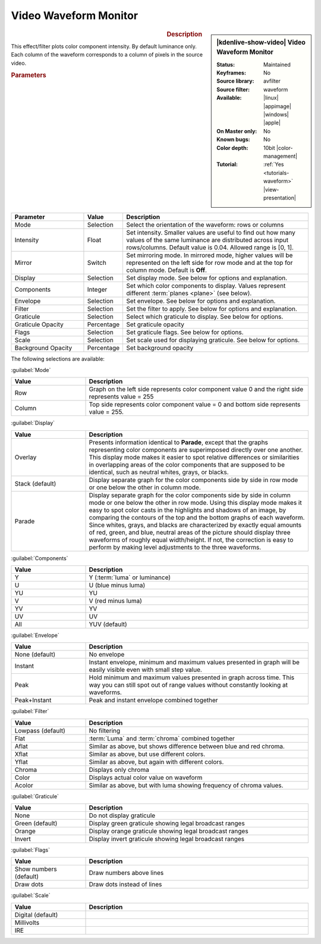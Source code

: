 .. meta::

   :description: Kdenlive Video Effects - Video Waveform Monitor
   :keywords: KDE, Kdenlive, video editor, help, learn, easy, effects, filter, video effects, utility, video waveform monitor

.. metadata-placeholder

   :authors: - Bernd Jordan (https://discuss.kde.org/u/berndmj)

   :license: Creative Commons License SA 4.0


Video Waveform Monitor
======================

.. figure:: /images/effects_and_compositions/effects-video_waveform-2504.webp
   :width: 365px
   :figwidth: 365px
   :align: left
   :alt: effects-video_waveform-2504.webp

.. sidebar:: |kdenlive-show-video| Video Waveform Monitor

   :**Status**:
      Maintained
   :**Keyframes**:
      No
   :**Source library**:
      avfilter
   :**Source filter**:
      waveform
   :**Available**:
      |linux| |appimage| |windows| |apple|
   :**On Master only**:
      No
   :**Known bugs**:
      No
   :**Color depth**:
      10bit |color-management|
   :**Tutorial**:
      :ref:`Yes <tutorials-waveform>` |view-presentation|

.. rst-class:: clear-both


.. rubric:: Description

This effect/filter plots color component intensity. By default luminance only. Each column of the waveform corresponds to a column of pixels in the source video.

.. seealso:: :doc:`/tips_and_tricks/scopes/waveform_and_rgb_parade`

.. rubric:: Parameters

.. list-table::
   :header-rows: 1
   :width: 100%
   :widths: 25 10 65
   :class: table-wrap

   * - Parameter
     - Value
     - Description
   * - Mode
     - Selection
     - Select the orientation of the waveform: rows or columns
   * - Intensity
     - Float
     - Set intensity. Smaller values are useful to find out how many values of the same luminance are distributed across input rows/columns. Default value is 0.04. Allowed range is [0, 1].
   * - Mirror
     - Switch
     - Set mirroring mode. In mirrored mode, higher values will be represented on the left side for row mode and at the top for column mode. Default is **Off**.
   * - Display
     - Selection
     - Set display mode. See below for options and explanation.
   * - Components
     - Integer
     - Set which color components to display. Values represent different :term:`planes <plane>` (see below).
   * - Envelope
     - Selection
     - Set envelope. See below for options and explanation.
   * - Filter
     - Selection
     - Set the filter to apply. See below for options and explanation.
   * - Graticule
     - Selection
     - Select which graticule to display. See below for options.
   * - Graticule Opacity
     - Percentage
     - Set graticule opacity
   * - Flags
     - Selection
     - Set graticule flags. See below for options.
   * - Scale
     - Selection
     - Set scale used for displaying graticule. See below for options.
   * - Background Opacity
     - Percentage
     - Set background opacity


The following selections are available:

:guilabel:`Mode`

.. list-table::
   :header-rows: 1
   :width: 100%
   :widths: 25 75
   :class: table-wrap

   * - **Value**
     - **Description**
   * - Row
     - Graph on the left side represents color component value 0 and the right side represents value = 255
   * - Column
     - Top side represents color component value = 0 and bottom side represents value = 255.


:guilabel:`Display`

.. list-table:: 
   :header-rows: 1
   :width: 100%
   :widths: 25 75
   :class: table-wrap

   * - **Value**
     - **Description**
   * - Overlay
     - Presents information identical to **Parade**, except that the graphs representing color components are superimposed directly over one another. This display mode makes it easier to spot relative differences or similarities in overlapping areas of the color components that are supposed to be identical, such as neutral whites, grays, or blacks.
   * - Stack (default)
     - Display separate graph for the color components side by side in row mode or one below the other in column mode.
   * - Parade
     - Display separate graph for the color components side by side in column mode or one below the other in row mode. Using this display mode makes it easy to spot color casts in the highlights and shadows of an image, by comparing the contours of the top and the bottom graphs of each waveform. Since whites, grays, and blacks are characterized by exactly equal amounts of red, green, and blue, neutral areas of the picture should display three waveforms of roughly equal width/height. If not, the correction is easy to perform by making level adjustments to the three waveforms.


:guilabel:`Components`

.. list-table:: 
   :header-rows: 1
   :width: 100%
   :widths: 25 75
   :class: table-wrap

   * - **Value**
     - **Description**
   * - Y
     - Y (:term:`luma` or luminance)
   * - U
     - U (blue minus luma)
   * - YU
     - YU
   * - V
     - V (red minus luma)
   * - YV
     - YV
   * - UV
     - UV
   * - All
     - YUV (default)


:guilabel:`Envelope`

.. list-table:: 
   :header-rows: 1
   :width: 100%
   :widths: 25 75
   :class: table-wrap

   * - **Value**
     - **Description**
   * - None (default)
     - No envelope
   * - Instant
     - Instant envelope, minimum and maximum values presented in graph will be easily visible even with small step value.
   * - Peak
     - Hold minimum and maximum values presented in graph across time. This way you can still spot out of range values without constantly looking at waveforms.
   * - Peak+Instant
     - Peak and instant envelope combined together


:guilabel:`Filter`

.. list-table:: 
   :header-rows: 1
   :width: 100%
   :widths: 25 75
   :class: table-wrap

   * - **Value**
     - **Description**
   * - Lowpass (default)
     - No filtering
   * - Flat
     - :term:`Luma` and :term:`chroma` combined together
   * - Aflat
     - Similar as above, but shows difference between blue and red chroma.
   * - Xflat
     - Similar as above, but use different colors.
   * - Yflat
     - Similar as above, but again with different colors.
   * - Chroma
     - Displays only chroma
   * - Color
     - Displays actual color value on waveform
   * - Acolor
     - Similar as above, but with luma showing frequency of chroma values.


:guilabel:`Graticule`

.. list-table:: 
   :header-rows: 1
   :width: 100%
   :widths: 25 75
   :class: table-wrap

   * - **Value**
     - **Description**
   * - None
     - Do not display graticule
   * - Green (default)
     - Display green graticule showing legal broadcast ranges
   * - Orange
     - Display orange graticule showing legal broadcast ranges
   * - Invert
     - Display invert graticule showing legal broadcast ranges


:guilabel:`Flags`

.. list-table:: 
   :header-rows: 1
   :width: 100%
   :widths: 25 75
   :class: table-wrap

   * - **Value**
     - **Description**
   * - Show numbers (default)
     - Draw numbers above lines
   * - Draw dots
     - Draw dots instead of lines


:guilabel:`Scale`

.. list-table:: 
   :header-rows: 1
   :width: 100%
   :widths: 25 75
   :class: table-wrap

   * - **Value**
     - **Description**
   * - Digital (default)
     - 
   * - Millivolts
     - 
   * - IRE
     - 


.. +++++++++++++++++++++++++++++++++++++++++++++++++++++++++++++++++++++++++++++
   Icons used here (remove comment indent to enable them for this document)
   
   .. |linux| image:: /images/icons/linux.png
   :width: 14px
   :alt: Linux
   :class: no-scaled-link

   .. |appimage| image:: /images/icons/kdenlive-appimage_3.svg
   :width: 14px
   :alt: appimage
   :class: no-scaled-link

   .. |windows| image:: /images/icons/windows.png
   :width: 14px
   :alt: Windows
   :class: no-scaled-link

   .. |apple| image:: /images/icons/apple.png
   :width: 14px
   :alt: MacOS
   :class: no-scaled-link
